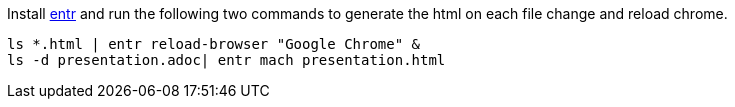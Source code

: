 
Install http://entrproject.org/[entr] and run the following two commands to generate the html on each file change and reload chrome.

[source, bash]
----
ls *.html | entr reload-browser "Google Chrome" &
ls -d presentation.adoc| entr mach presentation.html
----
